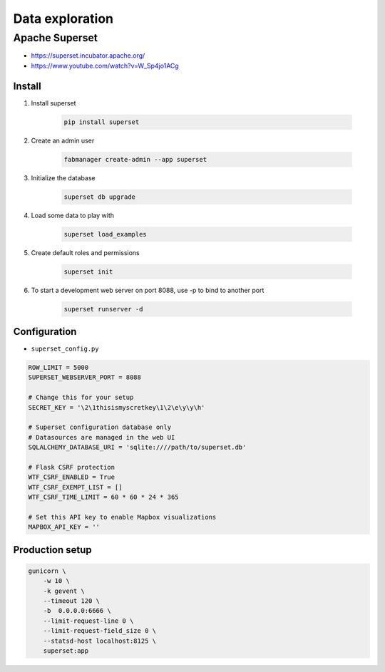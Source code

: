 ****************
Data exploration
****************


Apache Superset
===============
* https://superset.incubator.apache.org/
* https://www.youtube.com/watch?v=W_Sp4jo1ACg

Install
-------
#. Install superset

    .. code-block:: console

        pip install superset

#. Create an admin user

    .. code-block:: console

        fabmanager create-admin --app superset

#. Initialize the database

    .. code-block:: console

        superset db upgrade

#. Load some data to play with

    .. code-block:: console

        superset load_examples

#. Create default roles and permissions

    .. code-block:: console

        superset init

#. To start a development web server on port 8088, use -p to bind to another port

    .. code-block:: console

        superset runserver -d

Configuration
-------------
* ``superset_config.py``

.. code-block:: python

    ROW_LIMIT = 5000
    SUPERSET_WEBSERVER_PORT = 8088

    # Change this for your setup
    SECRET_KEY = '\2\1thisismyscretkey\1\2\e\y\y\h'

    # Superset configuration database only
    # Datasources are managed in the web UI
    SQLALCHEMY_DATABASE_URI = 'sqlite:////path/to/superset.db'

    # Flask CSRF protection
    WTF_CSRF_ENABLED = True
    WTF_CSRF_EXEMPT_LIST = []
    WTF_CSRF_TIME_LIMIT = 60 * 60 * 24 * 365

    # Set this API key to enable Mapbox visualizations
    MAPBOX_API_KEY = ''

Production setup
----------------
.. code-block:: console

    gunicorn \
        -w 10 \
        -k gevent \
        --timeout 120 \
        -b  0.0.0.0:6666 \
        --limit-request-line 0 \
        --limit-request-field_size 0 \
        --statsd-host localhost:8125 \
        superset:app
